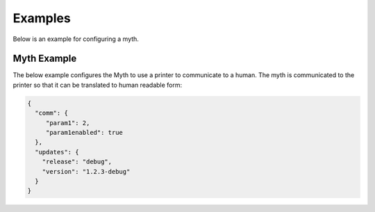Examples
========

Below is an example for configuring a myth.

Myth Example
************

The below example configures the Myth to use a printer to communicate to a
human. The myth is communicated to the printer so that it can be translated to
human readable form:

.. code-block:: json

   {
     "comm": {
        "param1": 2,
        "param1enabled": true
     },
     "updates": {
       "release": "debug",
       "version": "1.2.3-debug"
     }
   }


